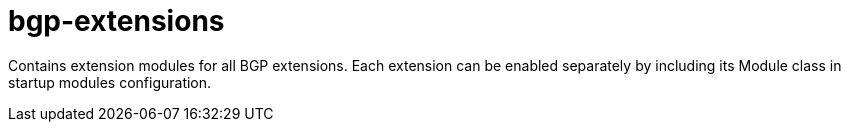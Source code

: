 = bgp-extensions

Contains extension modules for all BGP extensions.
Each extension can be enabled separately by including its Module class in startup modules
configuration.
